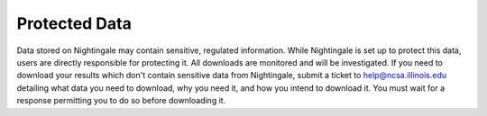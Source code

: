 ==============
Protected Data
==============

Data stored on Nightingale may contain sensitive, regulated information. While Nightingale is set up to protect this data, users are directly responsible for protecting it. All downloads are monitored and will be investigated. If you need to download your results which don't contain sensitive data from Nightingale, submit a ticket to help@ncsa.illinois.edu detailing what data you need to download, why you need it, and how you intend to download it. You must wait for a response permitting you to do so before downloading it.  
